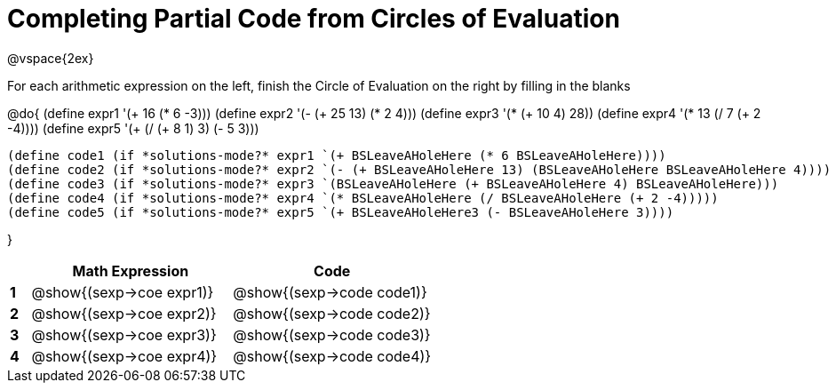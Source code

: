 = Completing Partial Code from Circles of Evaluation

++++
<style>
  td * {text-align: left;}
</style>
++++

@vspace{2ex}

For each arithmetic expression on the left, finish the Circle of Evaluation on the right by filling in the blanks

@do{
  (define expr1 '(+ 16 (* 6 -3)))
  (define expr2 '(- (+ 25 13) (* 2 4)))
  (define expr3 '(* (+ 10 4) 28))
  (define expr4 '(* 13 (/ 7 (+ 2 -4))))
  (define expr5 '(+ (/ (+ 8 1) 3) (- 5 3)))

  (define code1 (if *solutions-mode?* expr1 `(+ BSLeaveAHoleHere (* 6 BSLeaveAHoleHere))))
  (define code2 (if *solutions-mode?* expr2 `(- (+ BSLeaveAHoleHere 13) (BSLeaveAHoleHere BSLeaveAHoleHere 4))))
  (define code3 (if *solutions-mode?* expr3 `(BSLeaveAHoleHere (+ BSLeaveAHoleHere 4) BSLeaveAHoleHere)))
  (define code4 (if *solutions-mode?* expr4 `(* BSLeaveAHoleHere (/ BSLeaveAHoleHere (+ 2 -4)))))
  (define code5 (if *solutions-mode?* expr5 `(+ BSLeaveAHoleHere3 (- BSLeaveAHoleHere 3))))

}

[cols=".^1a,^10a,^10a",options="header",stripes="none"]
|===
|   | Math Expression             | Code
|*1*| @show{(sexp->coe expr1)}    | @show{(sexp->code code1)}
|*2*| @show{(sexp->coe expr2)}    | @show{(sexp->code code2)}
|*3*| @show{(sexp->coe expr3)}    | @show{(sexp->code code3)}
|*4*| @show{(sexp->coe expr4)}    | @show{(sexp->code code4)}
|=== 